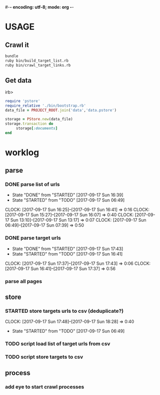 #-*- encoding: utf-8; mode: org -*-

* USAGE

** Crawl it
#+BEGIN_SRC bash
bundle
ruby bin/build_target_list.rb
ruby bin/crawl_target_links.rb
#+END_SRC

** Get data

irb>
#+BEGIN_SRC ruby
  require 'pstore'
  require_relative './bin/bootstrap.rb'
  data_file = PROJECT_ROOT.join('data','data.pstore')

  storage = PStore.new(data_file)
  storage.transaction do
       storage[:documents]
  end
#+END_SRC

* worklog
** parse
*** DONE parse list of urls
    - State "DONE"       from "STARTED"    [2017-09-17 Sun 16:39]
    - State "STARTED"    from "TODO"       [2017-09-17 Sun 06:49]
    :CLOCK:
    CLOCK: [2017-09-17 Sun 16:25]--[2017-09-17 Sun 16:41] =>  0:16
    CLOCK: [2017-09-17 Sun 15:27]--[2017-09-17 Sun 16:07] =>  0:40
    CLOCK: [2017-09-17 Sun 13:10]--[2017-09-17 Sun 13:17] =>  0:07
    CLOCK: [2017-09-17 Sun 06:49]--[2017-09-17 Sun 07:39] =>  0:50
    :END:
*** DONE parse target urls
    - State "DONE"       from "STARTED"    [2017-09-17 Sun 17:43]
    - State "STARTED"    from "TODO"       [2017-09-17 Sun 16:41]
    :CLOCK:
    CLOCK: [2017-09-17 Sun 17:37]--[2017-09-17 Sun 17:43] =>  0:06
    CLOCK: [2017-09-17 Sun 16:41]--[2017-09-17 Sun 17:37] =>  0:56
    :END:
*** parse all pages
** store
*** STARTED store targets urls to csv (deduplicate?)
    :CLOCK:
    CLOCK: [2017-09-17 Sun 17:48]--[2017-09-17 Sun 18:28] =>  0:40
    :END:
    - State "STARTED"    from "TODO"       [2017-09-17 Sun 06:49]
*** TODO script load list of target urls from csv
*** TODO script store targets to csv

** process
*** add eye to start crawl processes
